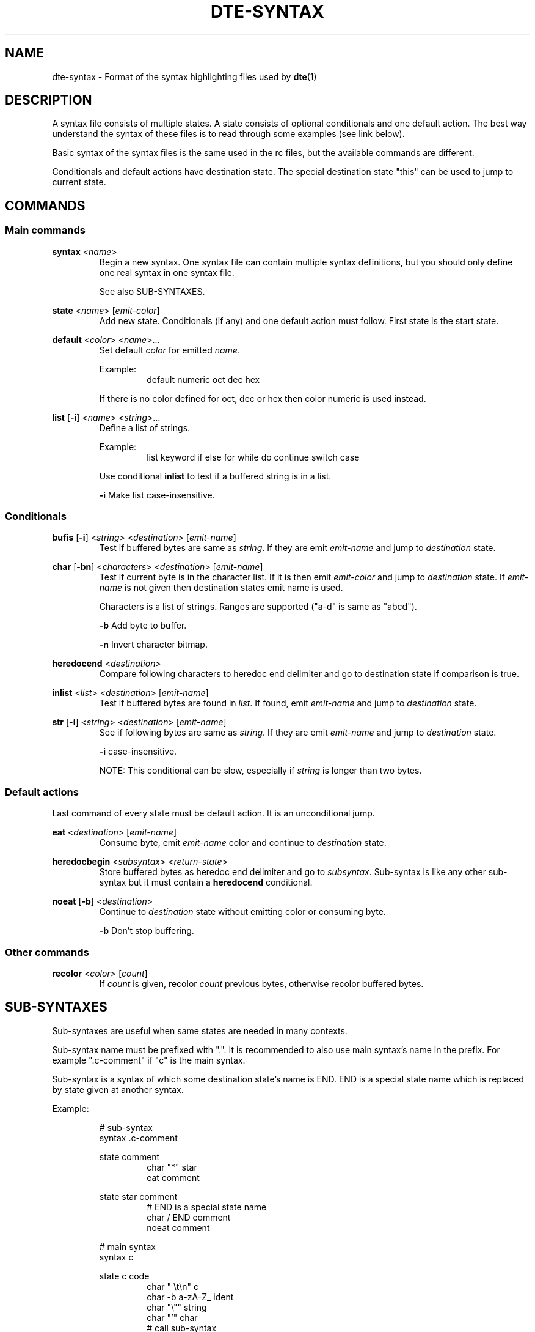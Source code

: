 .TH DTE\-SYNTAX 5 "November 2017"
.nh
.ad l
.SH NAME
dte\-syntax \- Format of the syntax highlighting files used by \fBdte\fR(1)
.SH DESCRIPTION
A syntax file consists of multiple states. A state consists of optional conditionals and one default action. The best way understand the syntax of these files is to read through some examples (see link below).

Basic syntax of the syntax files is the same used in the rc files, but the available commands are different.

Conditionals and default actions have destination state. The special destination state "this" can be used to jump to current state.
.SH COMMANDS
.SS Main commands
\fBsyntax\fR <\fIname\fR>
.RS
Begin a new syntax. One syntax file can contain multiple syntax definitions, but you should only define one real syntax in one syntax file.
.RE

.RS
See also SUB\-SYNTAXES.
.RE

\fBstate\fR <\fIname\fR> [\fIemit\-color\fR]
.RS
Add new state. Conditionals (if any) and one default action must follow. First state is the start state.
.RE

\fBdefault\fR <\fIcolor\fR> <\fIname\fR>...
.RS
Set default \fIcolor\fR for emitted \fIname\fR.
.RE

.RS
Example:
.RS
default numeric oct dec hex
.RE
.RE

.RS
If there is no color defined for oct, dec or hex then color numeric is used instead.
.RE

\fBlist\fR [\fB\-i\fR] <\fIname\fR> <\fIstring\fR>...
.RS
Define a list of strings.
.RE

.RS
Example:
.RS
list keyword if else for while do continue switch case
.RE
.RE

.RS
Use conditional \fBinlist\fR to test if a buffered string is in a list.
.RE

.RS
\fB\-i\fR Make list case\-insensitive.
.RE
.SS Conditionals
\fBbufis\fR [\fB\-i\fR] <\fIstring\fR> <\fIdestination\fR> [\fIemit\-name\fR]
.RS
Test if buffered bytes are same as \fIstring\fR. If they are emit \fIemit\-name\fR and jump to \fIdestination\fR state.
.RE

\fBchar\fR [\fB\-bn\fR] <\fIcharacters\fR> <\fIdestination\fR> [\fIemit\-name\fR]
.RS
Test if current byte is in the character list. If it is then emit \fIemit\-color\fR and jump to \fIdestination\fR state. If \fIemit\-name\fR is not given then destination states emit name is used.
.RE

.RS
Characters is a list of strings. Ranges are supported ("a\-d" is same as "abcd").
.RE

.RS
\fB\-b\fR Add byte to buffer.
.RE

.RS
\fB\-n\fR Invert character bitmap.
.RE

\fBheredocend\fR <\fIdestination\fR>
.RS
Compare following characters to heredoc end delimiter and go to destination state if comparison is true.
.RE

\fBinlist\fR <\fIlist\fR> <\fIdestination\fR> [\fIemit\-name\fR]
.RS
Test if buffered bytes are found in \fIlist\fR. If found, emit \fIemit\-name\fR and jump to \fIdestination\fR state.
.RE

\fBstr\fR [\fB\-i\fR] <\fIstring\fR> <\fIdestination\fR> [\fIemit\-name\fR]
.RS
See if following bytes are same as \fIstring\fR. If they are emit \fIemit\-name\fR and jump to \fIdestination\fR state.
.RE

.RS
\fB\-i\fR case\-insensitive.
.RE

.RS
NOTE: This conditional can be slow, especially if \fIstring\fR is longer than two bytes.
.RE
.SS Default actions
Last command of every state must be default action. It is an unconditional jump.

\fBeat\fR <\fIdestination\fR> [\fIemit\-name\fR]
.RS
Consume byte, emit \fIemit\-name\fR color and continue to \fIdestination\fR state.
.RE

\fBheredocbegin\fR <\fIsubsyntax\fR> <\fIreturn\-state\fR>
.RS
Store buffered bytes as heredoc end delimiter and go to \fIsubsyntax\fR. Sub\-syntax is like any other sub\-syntax but it must contain a \fBheredocend\fR conditional.
.RE

\fBnoeat\fR [\fB\-b\fR] <\fIdestination\fR>
.RS
Continue to \fIdestination\fR state without emitting color or consuming byte.
.RE

.RS
\fB\-b\fR Don't stop buffering.
.RE
.SS Other commands
\fBrecolor\fR <\fIcolor\fR> [\fIcount\fR]
.RS
If \fIcount\fR is given, recolor \fIcount\fR previous bytes, otherwise recolor buffered bytes.
.RE
.SH SUB\-SYNTAXES
Sub\-syntaxes are useful when same states are needed in many contexts.

Sub\-syntax name must be prefixed with ".". It is recommended to also use main syntax's name in the prefix. For example ".c\-comment" if "c" is the main syntax.

Sub\-syntax is a syntax of which some destination state's name is END. END is a special state name which is replaced by state given at another syntax.

Example:

.RS
# sub\-syntax
.br
syntax .c\-comment
.RE

.RS
state comment
.RS
char "*" star
.br
eat comment
.RE
.RE

.RS
state star comment
.RS
# END is a special state name
.br
char / END comment
.br
noeat comment
.RE
.RE

.RS
# main syntax
.br
syntax c
.RE

.RS
state c code
.RS
char " \\t\\n" c
.br
char \-b a\-zA\-Z_ ident
.br
char "\\"" string
.br
char "'" char
.br
# call sub\-syntax
.br
str "/*" .c\-comment:c
.br
eat c
.RE
.RE

.RS
# other states removed
.RE

In this example the destination state ".c\-comment:c" is special syntax for calling a sub\-syntax. ".c\-comment" is name of the sub\-syntax and "c" is the return state defined in the main syntax. Whole sub\-syntax tree is copied into the main syntax and all destination states in the sub\-syntax whose name is END are replaced with "c".
.SH SEE ALSO
\fBdte\fR(1), \fBdterc\fR(5), https://github.com/craigbarnes/dte/tree/master/config/syntax
.SH AUTHORS
Timo Hirvonen <tihirvon@gmail.com>
